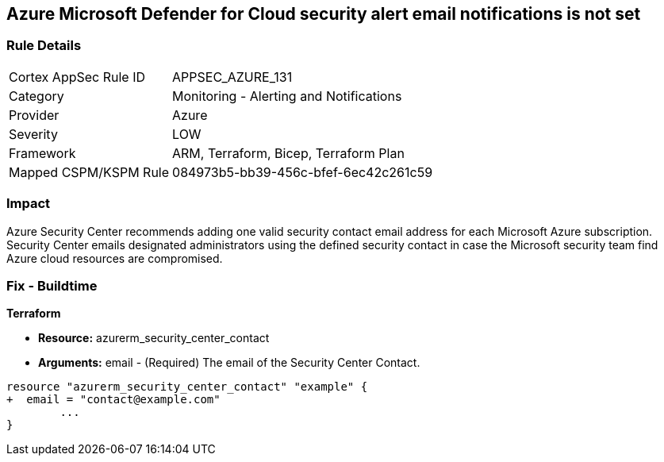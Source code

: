 == Azure Microsoft Defender for Cloud security alert email notifications is not set
// Azure Microsoft Defender for Cloud Security alert email notifications not set


=== Rule Details

[cols="1,2"]
|===
|Cortex AppSec Rule ID |APPSEC_AZURE_131
|Category |Monitoring - Alerting and Notifications
|Provider |Azure
|Severity |LOW
|Framework |ARM, Terraform, Bicep, Terraform Plan
|Mapped CSPM/KSPM Rule |084973b5-bb39-456c-bfef-6ec42c261c59
|===


=== Impact
Azure Security Center recommends adding one valid security contact email address for each Microsoft Azure subscription.
Security Center emails designated administrators using the defined security contact in case the Microsoft security team find Azure cloud resources are compromised.

=== Fix - Buildtime


*Terraform* 


* *Resource:* azurerm_security_center_contact
* *Arguments:* email - (Required) The email of the Security Center Contact.


[source,go]
----
resource "azurerm_security_center_contact" "example" {
+  email = "contact@example.com"
        ...
}
----
